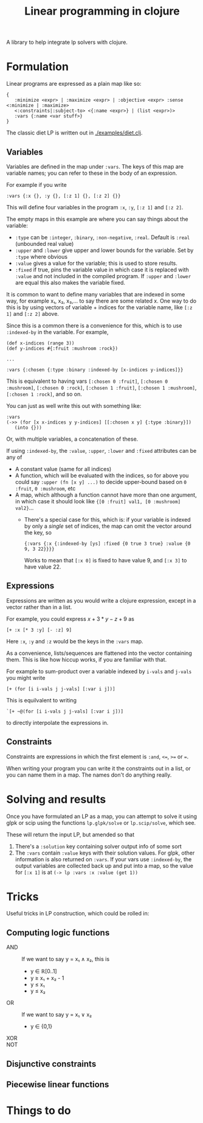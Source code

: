 #+TITLE: Linear programming in clojure

A library to help integrate lp solvers with clojure.

* Formulation
Linear programs are expressed as a plain map like so:

#+BEGIN_EXAMPLE
{
   :minimize <expr> | :maximize <expr> | :objective <expr> :sense <:minimize | :maximize>
   <:constraints|:subject-to> <{:name <expr>} | (list <expr>)>
   :vars {:name <var stuff>}
}
#+END_EXAMPLE

The classic diet LP is written out in [[./examples/diet.clj]].

** Variables
Variables are defined in the map under ~:vars~.
The keys of this map are variable names; you can refer to these in the body of an expression.

For example if you write

#+BEGIN_EXAMPLE
:vars {:x {}, :y {}, [:z 1] {}, [:z 2] {}}
#+END_EXAMPLE

This will define four variables in the program ~:x~, ~:y~, ~[:z 1]~ and ~[:z 2]~.

The empty maps in this example are where you can say things about the variable:

- ~:type~ can be ~:integer~, ~:binary~, ~:non-negative~, ~:real~. Default is ~:real~ (unbounded real value)
- ~:upper~ and ~:lower~ give upper and lower bounds for the variable. Set by ~:type~ where obvious
- ~:value~ gives a value for the variable; this is used to store results.
- ~:fixed~ if true, pins the variable value in which case it is replaced with ~:value~ and not included in the compiled program.
  If ~:upper~ and ~:lower~ are equal this also makes the variable fixed.

It is common to want to define many variables that are indexed in some way, for example x₁, x₂, x₃,... to say there are some related x.
One way to do this is by using vectors of variable + indices for the variable name, like ~[:z 1]~ and ~[:z 2]~ above.

Since this is a common there is a convenience for this, which is to use ~:indexed-by~ in the variable. 
For example,

#+BEGIN_EXAMPLE
(def x-indices (range 3))
(def y-indices #{:fruit :mushroom :rock})

...

:vars {:chosen {:type :binary :indexed-by [x-indices y-indices]}}
#+END_EXAMPLE

This is equivalent to having vars ~[:chosen 0 :fruit]~, ~[:chosen 0 :mushroom]~, ~[:chosen 0 :rock]~, ~[:chosen 1 :fruit]~, ~[:chosen 1 :mushroom]~, ~[:chosen 1 :rock]~, and so on.

You can just as well write this out with something like:

#+BEGIN_EXAMPLE
:vars
(->> (for [x x-indices y y-indices] [[:chosen x y] {:type :binary}])
   (into {}))
#+END_EXAMPLE

Or, with multiple variables, a concatenation of these.

If using ~:indexed-by~, the ~:value~, ~:upper~, ~:lower~ and ~:fixed~ attributes can be any of
- A constant value (same for all indices)
- A function, which will be evaluated with the indices, so for above you could say ~:upper (fn [x y] ...)~ to decide upper-bound based on ~0 :fruit~, ~0 :mushroom~, etc
- A map, which although a function cannot have more than one argument, in which case it should look like ~{[0 :fruit] val1, [0 :mushroom] val2}~...
  - There's a special case for this, which is: if your variable is indexed by only a /single/ set of indices, the map can omit the vector around the key, so 

    #+BEGIN_EXAMPLE
    {:vars {:x {:indexed-by [ys] :fixed {0 true 3 true} :value {0 9, 3 22}}}}
    #+END_EXAMPLE
    
    Works to mean that ~[:x 0]~ is fixed to have value 9, and ~[:x 3]~ to have value 22.
** Expressions
Expressions are written as you would write a clojure expression, except in a vector rather than in a list.

For example, you could express $x+3*y-z+9$ as

#+BEGIN_EXAMPLE
[+ :x [* 3 :y] [- :z] 9]
#+END_EXAMPLE

Here ~:x~, ~:y~ and ~:z~ would be the keys in the ~:vars~ map.

As a convenience, lists/sequences are flattened into the vector containing them.
This is like how hiccup works, if you are familiar with that.

For example to sum-product over a variable indexed by ~i-vals~ and ~j-vals~ you might write

#+BEGIN_EXAMPLE
[+ (for [i i-vals j j-vals] [:var i j])]
#+END_EXAMPLE

This is equilvalent to writing
#+BEGIN_EXAMPLE
`[+ ~@(for [i i-vals j j-vals] [:var i j])]
#+END_EXAMPLE

to directly interpolate the expressions in.
** Constraints
Constraints are expressions in which the first element is ~:and~, ~<=~, ~>=~ or ~=~.

When writing your program you can write it the constraints out in a list, or you can name them in a map.
The names don't do anything really.
* Solving and results
Once you have formulated an LP as a map, you can attempt to solve it using glpk or scip using the functions ~lp.glpk/solve~ or ~lp.scip/solve~, which see.

These will return the input LP, but amended so that
1. There's a ~:solution~ key containing solver output info of some sort
2. The ~:vars~ contain ~:value~ keys with their solution values. For glpk, other information is also returned on ~:vars~.
   If your vars use ~:indexed-by~, the output variables are collected back up and put into a map, so the value for ~[:x 1]~ is at
   ~(-> lp :vars :x :value (get 1))~
* Tricks
Useful tricks in LP construction, which could be rolled in:
** Computing logic functions
- AND :: If we want to say y = x₁ ∧ x₂, this is
         - y ∈ ℝ[0..1]
         - y ≥ x₁ + x₂ - 1
         - y ≤ x₁
         - y ≤ x₂
- OR :: If we want to say y = x₁ ∨ x₂
        - y ∈ {0,1}
- XOR ::
- NOT ::
** Disjunctive constraints
** Piecewise linear functions
* Things to do
